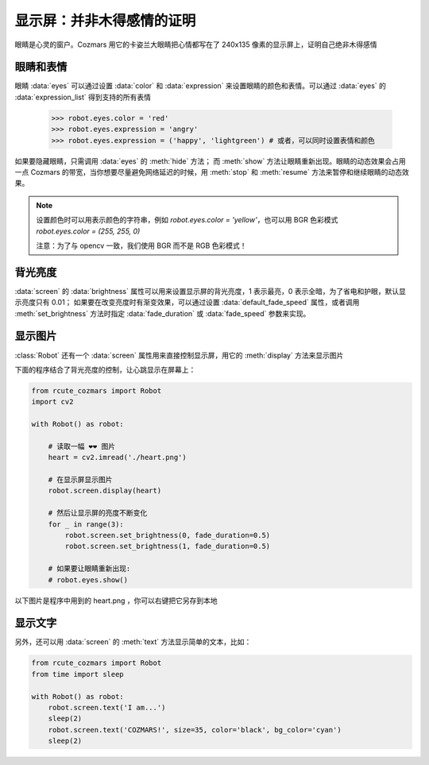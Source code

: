 显示屏：并非木得感情的证明
===========================

眼睛是心灵的窗户。Cozmars 用它的卡姿兰大眼睛把心情都写在了 240x135 像素的显示屏上，证明自己绝非木得感情

眼睛和表情
-------------

眼睛 :data:`eyes` 可以通过设置 :data:`color` 和 :data:`expression` 来设置眼睛的颜色和表情。可以通过 :data:`eyes` 的 :data:`expression_list` 得到支持的所有表情

    >>> robot.eyes.color = 'red'
    >>> robot.eyes.expression = 'angry'
    >>> robot.eyes.expression = ('happy', 'lightgreen') # 或者，可以同时设置表情和颜色

如果要隐藏眼睛，只需调用 :data:`eyes` 的 :meth:`hide` 方法； 而 :meth:`show` 方法让眼睛重新出现。眼睛的动态效果会占用一点 Cozmars 的带宽，当你想要尽量避免网络延迟的时候，用 :meth:`stop` 和 :meth:`resume` 方法来暂停和继续眼睛的动态效果。

.. note ::

    设置颜色时可以用表示颜色的字符串，例如 `robot.eyes.color = 'yellow'`，也可以用 BGR 色彩模式 `robot.eyes.color = (255, 255, 0)`

    注意：为了与 opencv 一致，我们使用 BGR 而不是 RGB 色彩模式！

背光亮度
----------

:data:`screen` 的 :data:`brightness` 属性可以用来设置显示屏的背光亮度，1 表示最亮，0 表示全暗，为了省电和护眼，默认显示亮度只有 0.01； 如果要在改变亮度时有渐变效果，可以通过设置 :data:`default_fade_speed` 属性，或者调用 :meth:`set_brightness` 方法时指定 :data:`fade_duration` 或 :data:`fade_speed` 参数来实现。

显示图片
------------

:class:`Robot` 还有一个 :data:`screen` 属性用来直接控制显示屏，用它的 :meth:`display` 方法来显示图片

下面的程序结合了背光亮度的控制，让心跳显示在屏幕上：

.. code:: python

    from rcute_cozmars import Robot
    import cv2

    with Robot() as robot:

        # 读取一幅 ❤❤ 图片
        heart = cv2.imread('./heart.png')

        # 在显示屏显示图片
        robot.screen.display(heart)

        # 然后让显示屏的亮度不断变化
        for _ in range(3):
            robot.screen.set_brightness(0, fade_duration=0.5)
            robot.screen.set_brightness(1, fade_duration=0.5)

        # 如果要让眼睛重新出现:
        # robot.eyes.show()

以下图片是程序中用到的 heart.png ，你可以右键把它另存到本地

.. image:: ./heart.png

显示文字
---------------

另外，还可以用 :data:`screen` 的 :meth:`text` 方法显示简单的文本，比如：

.. code:: python

    from rcute_cozmars import Robot
    from time import sleep

    with Robot() as robot:
        robot.screen.text('I am...')
        sleep(2)
        robot.screen.text('COZMARS!', size=35, color='black', bg_color='cyan')
        sleep(2)

.. seealso::

    `rcute_cozmars.screen <../api/screen.html>`_ ， `rcute_cozmars.animation.EyeAnimation <../api/animation.html#rcute_cozmars.animation.EyeAnimation>`_
